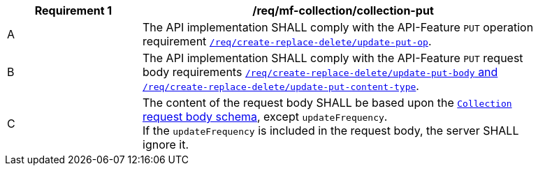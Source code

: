 [[req_mfc-collection-op-put]]
[width="90%",cols="2,6a",options="header"]
|===
^|*Requirement {counter:req-id}* |*/req/mf-collection/collection-put*
^|A |The API implementation SHALL comply with the API-Feature `PUT` operation requirement http://docs.ogc.org/DRAFTS/20-002.html#_operation_2[`/req/create-replace-delete/update-put-op`].
^|B |The API implementation SHALL comply with the API-Feature `PUT` request body requirements http://docs.ogc.org/DRAFTS/20-002.html#_request_body_2[`/req/create-replace-delete/update-put-body` and `/req/create-replace-delete/update-put-content-type`].
^|C |The content of the request body SHALL be based upon the <<collection-requestbody-schema, `Collection` request body schema>>, except `updateFrequency`. +
If the `updateFrequency` is included in the request body, the server SHALL ignore it.
|===